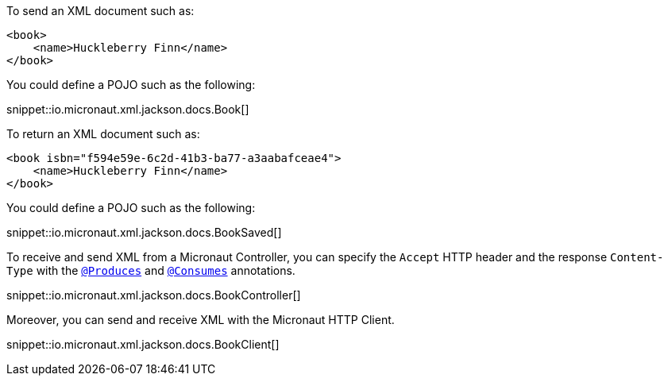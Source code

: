 To send an XML document such as:

[source,xml]
----
<book>
    <name>Huckleberry Finn</name>
</book>
----

You could define a POJO such as the following:

snippet::io.micronaut.xml.jackson.docs.Book[]

To return an XML document such as:

[source,xml]
----
<book isbn="f594e59e-6c2d-41b3-ba77-a3aabafceae4">
    <name>Huckleberry Finn</name>
</book>
----


You could define a POJO such as the following:

snippet::io.micronaut.xml.jackson.docs.BookSaved[]

To receive and send XML from a Micronaut Controller, you can specify the `Accept` HTTP header and the response `Content-Type` with the
https://docs.micronaut.io/latest/api/io/micronaut/http/annotation/Produces.html[`@Produces`] and https://docs.micronaut.io/latest/api/io/micronaut/http/annotation/Consumes.html[`@Consumes`] annotations.

snippet::io.micronaut.xml.jackson.docs.BookController[]

Moreover, you can send and receive XML with the Micronaut HTTP Client.

snippet::io.micronaut.xml.jackson.docs.BookClient[]
